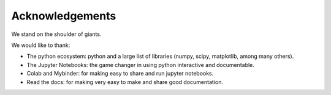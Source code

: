 Acknowledgements
====================

We stand on the shoulder of giants.

We would like to thank:

* The python ecosystem: python and a large list of libraries (numpy, scipy, matplotlib, among many others).
* The Jupyter Notebooks: the game changer in using python interactive and documentable.
* Colab and Mybinder: for making easy to share and run jupyter notebooks. 
* Read the docs: for making very easy to make and share good documentation.  


.. 
    [Delete the .. and use this text if you want to acknowledge this project]
    This project is based on the framework proposed by `pypsdier <https://github.com/sebastiandres/GenericSimulationLibrary>_`.